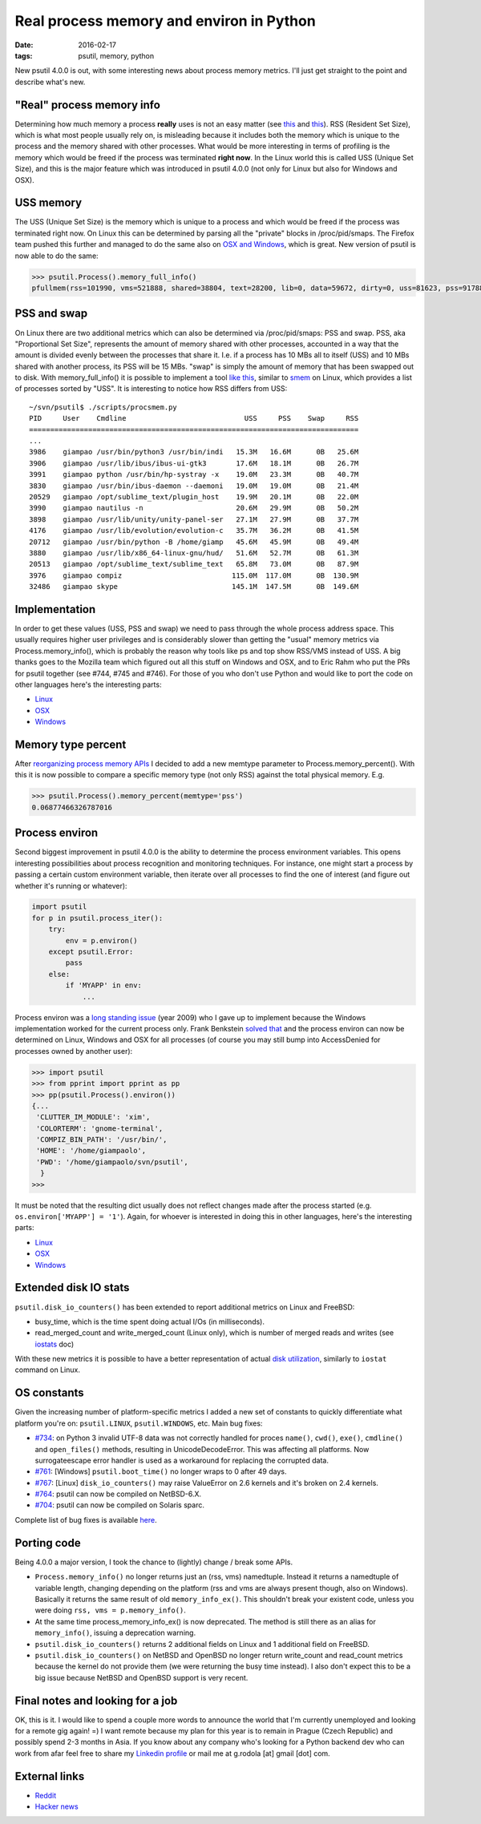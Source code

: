 Real process memory and environ in Python
#########################################

:date: 2016-02-17
:tags: psutil, memory, python

New psutil 4.0.0 is out, with some interesting news about process memory metrics. I'll just get straight to the point and describe what's new.

"Real" process memory info
--------------------------

Determining how much memory a process **really** uses is not an easy matter (see `this <https://lwn.net/Articles/230975/>`__ and `this <http://bmaurer.blogspot.it/2006/03/memory-usage-with-smaps.html>`__). RSS (Resident Set Size), which is what most people usually rely on, is misleading because it includes both the memory which is unique to the process and the memory shared with other processes. What would be more interesting in terms of profiling is the memory which would be freed if the process was terminated **right now**. In the Linux world this is called USS (Unique Set Size), and this is the major feature which was introduced in psutil 4.0.0 (not only for Linux but also for Windows and OSX).

USS memory
----------

The USS (Unique Set Size) is the memory which is unique to a process and which would be freed if the process was terminated right now. On Linux this can be determined by parsing all the "private" blocks in /proc/pid/smaps. The Firefox team pushed this further and managed to do the same also on `OSX and Windows <https://dxr.mozilla.org/mozilla-central/rev/aa90f482e16db77cdb7dea84564ea1cbd8f7f6b3/xpcom/base/nsMemoryReporterManager.cpp>`__, which is great. New version of psutil is now able to do the same:

.. code-block:: python

    >>> psutil.Process().memory_full_info()
    pfullmem(rss=101990, vms=521888, shared=38804, text=28200, lib=0, data=59672, dirty=0, uss=81623, pss=91788, swap=0)

PSS and swap
------------

On Linux there are two additional metrics which can also be determined via /proc/pid/smaps: PSS and swap. PSS, aka "Proportional Set Size", represents the amount of memory shared with other processes, accounted in a way that the amount is divided evenly between the processes that share it. I.e. if a process has 10 MBs all to itself (USS) and 10 MBs shared with another process, its PSS will be 15 MBs. "swap" is simply the amount of memory that has been swapped out to disk. With memory_full_info() it is possible to implement a tool `like this <https://github.com/giampaolo/psutil/blob/master/scripts/procsmem.py>`__, similar to `smem <https://www.selenic.com/smem/>`__ on Linux, which provides a list of processes sorted by "USS". It is interesting to notice how RSS differs from USS:

::

    ~/svn/psutil$ ./scripts/procsmem.py
    PID     User    Cmdline                            USS     PSS    Swap     RSS
    ==============================================================================
    ...
    3986    giampao /usr/bin/python3 /usr/bin/indi   15.3M   16.6M      0B   25.6M
    3906    giampao /usr/lib/ibus/ibus-ui-gtk3       17.6M   18.1M      0B   26.7M
    3991    giampao python /usr/bin/hp-systray -x    19.0M   23.3M      0B   40.7M
    3830    giampao /usr/bin/ibus-daemon --daemoni   19.0M   19.0M      0B   21.4M
    20529   giampao /opt/sublime_text/plugin_host    19.9M   20.1M      0B   22.0M
    3990    giampao nautilus -n                      20.6M   29.9M      0B   50.2M
    3898    giampao /usr/lib/unity/unity-panel-ser   27.1M   27.9M      0B   37.7M
    4176    giampao /usr/lib/evolution/evolution-c   35.7M   36.2M      0B   41.5M
    20712   giampao /usr/bin/python -B /home/giamp   45.6M   45.9M      0B   49.4M
    3880    giampao /usr/lib/x86_64-linux-gnu/hud/   51.6M   52.7M      0B   61.3M
    20513   giampao /opt/sublime_text/sublime_text   65.8M   73.0M      0B   87.9M
    3976    giampao compiz                          115.0M  117.0M      0B  130.9M
    32486   giampao skype                           145.1M  147.5M      0B  149.6M

Implementation
--------------

In order to get these values (USS, PSS and swap) we need to pass through the whole process address space. This usually requires higher user privileges and is considerably slower than getting the "usual" memory metrics via Process.memory_info(), which is probably the reason why tools like ps and top show RSS/VMS instead of USS. A big thanks goes to the Mozilla team which figured out all this stuff on Windows and OSX, and to Eric Rahm who put the PRs for psutil together (see #744, #745 and #746). For those of you who don't use Python and would like to port the code on other languages here's the interesting parts:

* `Linux <https://github.com/giampaolo/psutil/blob/42b34049cf96e845b6423db91f991849a2f87578/psutil/_pslinux.py#L1026>`__
* `OSX <https://github.com/giampaolo/psutil/blob/50fd31a4eaca3e24905b96d587fd08bcf313fc6b/psutil/_psutil_osx.c#L568>`__
* `Windows <https://github.com/giampaolo/psutil/blob/50fd31a4eaca3e24905b96d587fd08bcf313fc6b/psutil/_psutil_windows.c#L811>`__

Memory type percent
-------------------

After `reorganizing process memory APIs <https://github.com/giampaolo/psutil/pull/744#issuecomment-180054438>`_ I decided to add a new memtype parameter to Process.memory_percent(). With this it is now possible to compare a specific memory type (not only RSS) against the total physical memory. E.g.

.. code-block:: python

    >>> psutil.Process().memory_percent(memtype='pss')
    0.06877466326787016

Process environ
---------------

Second biggest improvement in psutil 4.0.0 is the ability to determine the process environment variables. This opens interesting possibilities about process recognition and monitoring techniques. For instance, one might start a process by passing a certain custom environment variable, then iterate over all processes to find the one of interest (and figure out whether it's running or whatever):

.. code-block:: python

    import psutil
    for p in psutil.process_iter():
        try:
            env = p.environ()
        except psutil.Error:
            pass
        else:
            if 'MYAPP' in env:
                ...


Process environ was a `long standing issue <https://code.google.com/archive/p/psutil/issues/52>`_ (year 2009) who I gave up to implement because the Windows implementation worked for the current process only. Frank Benkstein `solved that <https://github.com/giampaolo/psutil/pull/747>`__ and the process environ can now be determined on Linux, Windows and OSX for all processes (of course you may still bump into AccessDenied for processes owned by another user):

.. code-block:: python

    >>> import psutil
    >>> from pprint import pprint as pp
    >>> pp(psutil.Process().environ())
    {...
     'CLUTTER_IM_MODULE': 'xim',
     'COLORTERM': 'gnome-terminal',
     'COMPIZ_BIN_PATH': '/usr/bin/',
     'HOME': '/home/giampaolo',
     'PWD': '/home/giampaolo/svn/psutil',
      }
    >>>

It must be noted that the resulting dict usually does not reflect changes made after the process started (e.g. ``os.environ['MYAPP'] = '1'``). Again, for whoever is interested in doing this in other languages, here's the interesting parts:

* `Linux <https://github.com/giampaolo/psutil/blob/50fd31a4eaca3e24905b96d587fd08bcf313fc6b/psutil/_pslinux.py#L928>`_
* `OSX <https://github.com/giampaolo/psutil/blob/50fd31a4eaca3e24905b96d587fd08bcf313fc6b/psutil/arch/osx/process_info.c#L241>`_
* `Windows <https://github.com/giampaolo/psutil/pull/747>`_

Extended disk IO stats
----------------------

``psutil.disk_io_counters()`` has been extended to report additional metrics on Linux and FreeBSD:

* busy_time, which is the time spent doing actual I/Os (in milliseconds).
* read_merged_count and write_merged_count (Linux only), which is number of merged reads and writes (see `iostats <https://www.kernel.org/doc/Documentation/iostats.txt>`_ doc)

With these new metrics it is possible to have a better representation of actual `disk utilization <https://github.com/giampaolo/psutil/issues/756>`_, similarly to ``iostat`` command on Linux.

OS constants
------------

Given the increasing number of platform-specific metrics I added a new set of constants to quickly differentiate what platform you're on: ``psutil.LINUX``, ``psutil.WINDOWS``, etc. Main bug fixes:

* `#734 <https://github.com/giampaolo/psutil/issues/734>`_: on Python 3 invalid UTF-8 data was not correctly handled for proces ``name()``, ``cwd()``, ``exe()``, ``cmdline()`` and ``open_files()`` methods, resulting in UnicodeDecodeError. This was affecting all platforms. Now surrogateescape error handler is used as a workaround for replacing the corrupted data.
* `#761 <https://github.com/giampaolo/psutil/issues/761>`_: [Windows] ``psutil.boot_time()`` no longer wraps to 0 after 49 days.
* `#767 <https://github.com/giampaolo/psutil/issues/767>`_: [Linux] ``disk_io_counters()`` may raise ValueError on 2.6 kernels and it's  broken on 2.4 kernels.
* `#764 <https://github.com/giampaolo/psutil/issues/764>`_: psutil can now be compiled on NetBSD-6.X.
* `#704 <https://github.com/giampaolo/psutil/issues/704>`_: psutil can now be compiled on Solaris sparc.

Complete list of bug fixes is available `here <https://github.com/giampaolo/psutil/blob/master/HISTORY.rst>`_.

Porting code
------------

Being 4.0.0 a major version, I took the chance to (lightly) change / break some APIs.

* ``Process.memory_info()`` no longer returns just an (rss, vms) namedtuple. Instead it returns a namedtuple of variable length, changing depending on the platform (rss and vms are always present though, also on Windows). Basically it returns the same result of old ``memory_info_ex()``. This shouldn't break your existent code, unless you were doing ``rss, vms = p.memory_info()``.
* At the same time process_memory_info_ex() is now deprecated. The method is still there as an alias for ``memory_info()``, issuing a deprecation warning.
* ``psutil.disk_io_counters()`` returns 2 additional fields on Linux and 1 additional field on FreeBSD.
* ``psutil.disk_io_counters()`` on NetBSD and OpenBSD no longer return write_count and read_count metrics because the kernel do not provide them (we were returning the busy time instead). I also don't expect this to be a big issue because NetBSD and OpenBSD support is very recent.

Final notes and looking for a job
---------------------------------

OK, this is it. I would like to spend a couple more words to announce the world that I'm currently unemployed and looking for a remote gig again! =) I want remote because my plan for this year is to remain in Prague (Czech Republic) and possibly spend 2-3 months in Asia. If you know about any company who's looking for a Python backend dev who can work from afar feel free to share my `Linkedin profile <https://www.linkedin.com/in/grodola/>`_ or mail me at g.rodola [at] gmail [dot] com.

External links
--------------

* `Reddit <https://www.reddit.com/r/Python/comments/469p2c/psutil_400_real_process_memory_info_and_process/>`_
* `Hacker news <https://news.ycombinator.com/item?id=11119298>`_


